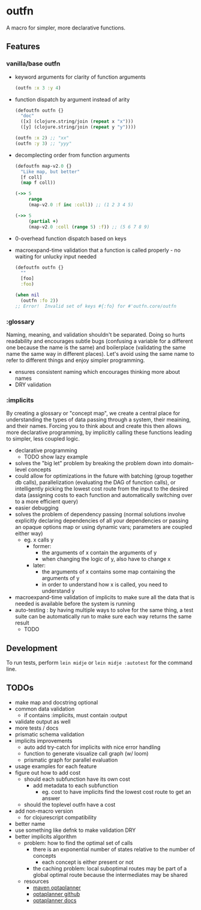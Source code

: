 * outfn
A macro for simpler, more declarative functions.
** Features
*** vanilla/base outfn
- keyword arguments for clarity of function arguments
  #+BEGIN_SRC clojure
    (outfn :x 3 :y 4)
  #+END_SRC
- function dispatch by argument instead of arity
  #+BEGIN_SRC clojure
    (defoutfn outfn {}
      "doc"
      ([x] (clojure.string/join (repeat x "x")))
      ([y] (clojure.string/join (repeat y "y"))))

    (outfn :x 2) ;; "xx"
    (outfn :y 3) ;; "yyy"
  #+END_SRC
- decomplecting order from function arguments
  #+BEGIN_SRC clojure
    (defoutfn map-v2.0 {}
      "Like map, but better"
      [f coll]
      (map f coll))

    (->> 5
         range
         (map-v2.0 :f inc :coll)) ;; (1 2 3 4 5)

    (->> 5
         (partial +)
         (map-v2.0 :coll (range 5) :f)) ;; (5 6 7 8 9)
  #+END_SRC
- 0-overhead function dispatch based on keys
- macroexpand-time validation that a function is called properly - no waiting for unlucky input needed
  #+BEGIN_SRC clojure
    (defoutfn outfn {}
      ""
      [foo]
      :foo)

    (when nil
      (outfn :fo 2))
    ;; Error!  Invalid set of keys #{:fo} for #'outfn.core/outfn
  #+END_SRC
*** :glossary
Naming, meaning, and validation shouldn't be separated. Doing so hurts readability and encourages subtle bugs (confusing a variable for a different one because the name is the same) and boilerplace (validating the same name the same way in different places). Let's avoid using the same name to refer to different things and enjoy simpler programming.

- ensures consistent naming which encourages thinking more about names
- DRY validation
*** :implicits
By creating a glossary or "concept map", we create a central place for understanding the types of data passing through a system, their meaining, and their names. Forcing you to think about and create this then allows more declarative programming, by implicitly calling these functions leading to simpler, less coupled logic.

- declarative programming
  - TODO show lazy example
- solves the "big let" problem by breaking the problem down into domain-level concepts
- could allow for optimizations in the future with batching (group together db calls), parallelization (evaluating the DAG of function calls), or intelligently picking the lowest cost route from the input to the desired data (assigning costs to each function and automatically switching over to a more efficient query)
- easier debugging
- solves the problem of dependency passing (normal solutions involve explicitly declaring dependencies of all your dependencies or passing an opaque options map or using dynamic vars; parameters are coupled either way)
  - eg. x calls y
    - former:
      - the arguments of x contain the arguments of y
      - when changing the logic of y, also have to change x
    - later:
      - the arguments of x contains some map containing the arguments of y
      - in order to understand how x is called, you need to understand y
- macroexpand-time validation of implicits to make sure all the data that is needed is available before the system is running
- auto-testing : by having multiple ways to solve for the same thing, a test suite can be automatically run to make sure each way returns the same result
  - TODO
** Development
To run tests, perform ~lein midje~ or ~lein midje :autotest~ for the command line.
** TODOs
- make map and docstring optional
- common data validation
  - if contains :implicits, must contain :output
- validate output as well
- more tests / docs
- prismatic schema validation
- implicits improvements
  - auto add try-catch for implicits with nice error handling
  - function to generate visualize call graph (w/ loom)
  - prismatic graph for parallel evaluation
- usage examples for each feature
- figure out how to add cost
  - should each subfunction have its own cost
    - add metadata to each subfunction
      - eg. cost to have implicits find the lowest cost route to get an answer
  - should the toplevel outfn have a cost
- add non-macro version
  - for clojurescript compatibility
- better name
- use something like defnk to make validation DRY
- better implicits algorithm
  - problem: how to find the optimal set of calls
    - there is an exponential number of states relative to the number of concepts
      - each concept is either present or not
    - the caching problem: local suboptimal routes may be part of a global optimal route because the intermediates may be shared
  - resources
    - [[http://mvnrepository.com/artifact/org.optaplanner][maven optaplanner]]
    - [[https://github.com/droolsjbpm/optaplanner][optaplanner github]]
    - [[http://www.optaplanner.org/learn/documentation.html][optaplanner docs]]
